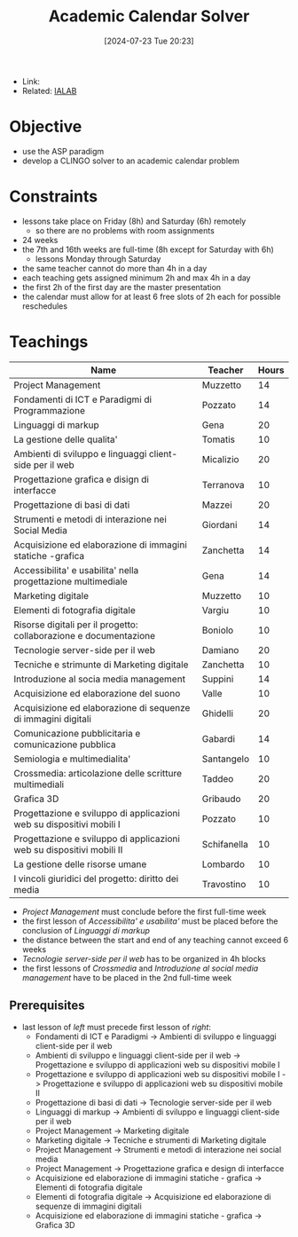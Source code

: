 :PROPERTIES:
:ID:       be62ca6d-3866-47c2-a45c-0c34ba947c7c
:END:
#+title: Academic Calendar Solver
#+date: [2024-07-23 Tue 20:23]
#+filetags: :project:
- Link:
- Related: [[id:d85df405-73f0-4567-b8b4-d3e22f2aa7a7][IALAB]]
* Objective
- use the ASP paradigm
- develop a CLINGO solver to an academic calendar problem
* Constraints
- lessons take place on Friday (8h) and Saturday (6h) remotely
  + so there are no problems with room assignments
- 24 weeks
- the 7th and 16th weeks are full-time (8h except for Saturday with 6h)
  + lessons Monday through Saturday
- the same teacher cannot do more than 4h in a day
- each teaching gets assigned minimum 2h and max 4h in a day
- the first 2h of the first day are the master presentation
- the calendar must allow for at least 6 free slots of 2h each for possible reschedules
* Teachings
| Name                                                                  | Teacher     | Hours |
|-----------------------------------------------------------------------+-------------+-------|
| Project Management                                                    | Muzzetto    |    14 |
| Fondamenti di ICT e Paradigmi di Programmazione                       | Pozzato     |    14 |
| Linguaggi di markup                                                   | Gena        |    20 |
| La gestione delle qualita'                                            | Tomatis     |    10 |
| Ambienti di sviluppo e linguaggi client-side per il web               | Micalizio   |    20 |
| Progettazione grafica e disign di interfacce                          | Terranova   |    10 |
| Progettazione di basi di dati                                         | Mazzei      |    20 |
| Strumenti e metodi di interazione nei Social Media                    | Giordani    |    14 |
| Acquisizione ed elaborazione di immagini statiche -grafica            | Zanchetta   |    14 |
| Accessibilita' e usabilita' nella progettazione multimediale          | Gena        |    14 |
| Marketing digitale                                                    | Muzzetto    |    10 |
| Elementi di fotografia digitale                                       | Vargiu      |    10 |
| Risorse digitali per il progetto: collaborazione e documentazione     | Boniolo     |    10 |
| Tecnologie server-side per il web                                     | Damiano     |    20 |
| Tecniche e strimunte di Marketing digitale                            | Zanchetta   |    10 |
| Introduzione al socia media management                                | Suppini     |    14 |
| Acquisizione ed elaborazione del suono                                | Valle       |    10 |
| Acquisizione ed elaborazione di sequenze di immagini digitali         | Ghidelli    |    20 |
| Comunicazione pubblicitaria e comunicazione pubblica                  | Gabardi     |    14 |
| Semiologia e multimedialita'                                          | Santangelo  |    10 |
| Crossmedia: articolazione delle scritture multimediali                | Taddeo      |    20 |
| Grafica 3D                                                            | Gribaudo    |    20 |
| Progettazione e sviluppo di applicazioni web su dispositivi mobili I  | Pozzato     |    10 |
| Progettazione e sviluppo di applicazioni web su dispositivi mobili II | Schifanella |    10 |
| La gestione delle risorse umane                                       | Lombardo    |    10 |
| I vincoli giuridici del progetto: diritto dei media                   | Travostino  |    10 |

- /Project Management/ must conclude before the first full-time week
- the first lesson of /Accessibilita' e usabilita'/ must be placed before the conclusion of /Linguaggi di markup/
- the distance between the start and end of any teaching cannot exceed 6 weeks
- /Tecnologie server-side per il web/ has to be organized in 4h blocks
- the first lessons of /Crossmedia/ and /Introduzione al social media management/ have to be placed in the 2nd full-time week
** Prerequisites
- last lesson of /left/ must precede first lesson of /right/:
  + Fondamenti di ICT e Paradigmi -> Ambienti di sviluppo e linguaggi client-side per il web
  + Ambienti di sviluppo e linguaggi client-side per il web -> Progettazione e sviluppo di applicazioni web su dispositivi mobile I
  + Progettazione e sviluppo di applicazioni web su dispositivi mobile I -> Progettazione e sviluppo di applicazioni web su dispositivi mobile II
  + Progettazione di basi di dati -> Tecnologie server-side per il web
  + Linguaggi di markup -> Ambienti di sviluppo e linguaggi client-side per il web
  + Project Management -> Marketing digitale
  + Marketing digitale -> Tecniche e strumenti di Marketing digitale
  + Project Management -> Strumenti e metodi di interazione nei social media
  + Project Management -> Progettazione grafica e design di interfacce
  + Acquisizione ed elaborazione di immagini statiche - grafica -> Elementi di fotografia digitale
  + Elementi di fotografia digitale -> Acquisizione ed elaborazione di sequenze di immagini digitali
  + Acquisizione ed elaborazione di immagini statiche - grafica -> Grafica 3D

